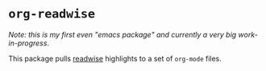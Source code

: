 * =org-readwise=

/Note: this is my first even "emacs package" and currently a very big work-in-progress/.

This package pulls [[https://readwise.io/][readwise]] highlights to a set of =org-mode= files.
